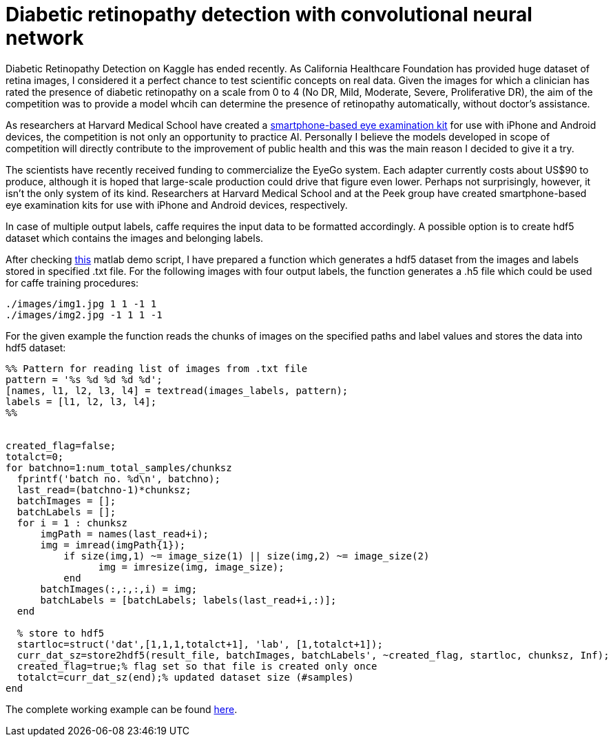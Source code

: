 = Diabetic retinopathy detection with convolutional neural network
:published_at: 2015-07-31

:hp-tags: caffe, kaggle, convolutional neural networks

Diabetic Retinopathy Detection on Kaggle has ended recently. As California Healthcare Foundation has provided huge dataset of retina images, I considered it a perfect chance to test scientific concepts on real data. Given the images for which a clinician has rated the presence of diabetic retinopathy on a scale from 0 to 4 (No DR, Mild, Moderate, Severe, Proliferative DR), the aim of the competition was to provide a model whcih can determine the presence of retinopathy automatically, without doctor's assistance.

As researchers at Harvard Medical School have created a link:http://www.gizmag.com/eyego-smartphone-eye-exam/31166/[smartphone-based eye examination kit] for use with iPhone and Android devices, the competition is not only an opportunity to practice AI. Personally I believe the models developed in scope of competition will directly contribute to the improvement of public health and this was the main reason I decided to give it a try.

The scientists have recently received funding to commercialize the EyeGo system. Each adapter currently costs about US$90 to produce, although it is hoped that large-scale production could drive that figure even lower. Perhaps not surprisingly, however, it isn't the only system of its kind. Researchers at Harvard Medical School and at the Peek group have created smartphone-based eye examination kits for use with iPhone and Android devices, respectively.

In case of multiple output labels, caffe requires the input data to be formatted accordingly. A possible option is to create hdf5 dataset which contains the images and belonging labels.

After checking link:https://github.com/dineshj1/caffe/tree/c795095fd26767152e3ee6a3183cda5edd75c39b/matlab/caffe/hdf5creation[this] matlab demo script, I have prepared a function which generates a hdf5 dataset from the images and labels stored in specified .txt file. For the following images with four output labels, the function generates a .h5 file which could be used for caffe training procedures:

----
./images/img1.jpg 1 1 -1 1
./images/img2.jpg -1 1 1 -1
----

For the given example the function reads the chunks of images on the specified paths and label values and stores the data into hdf5 dataset:

----
%% Pattern for reading list of images from .txt file
pattern = '%s %d %d %d %d';
[names, l1, l2, l3, l4] = textread(images_labels, pattern);
labels = [l1, l2, l3, l4];
%%


created_flag=false;
totalct=0;
for batchno=1:num_total_samples/chunksz
  fprintf('batch no. %d\n', batchno);
  last_read=(batchno-1)*chunksz;
  batchImages = [];
  batchLabels = [];
  for i = 1 : chunksz
      imgPath = names(last_read+i);
      img = imread(imgPath{1});
	  if size(img,1) ~= image_size(1) || size(img,2) ~= image_size(2)
		img = imresize(img, image_size);
	  end
      batchImages(:,:,:,i) = img;
      batchLabels = [batchLabels; labels(last_read+i,:)];
  end

  % store to hdf5
  startloc=struct('dat',[1,1,1,totalct+1], 'lab', [1,totalct+1]);
  curr_dat_sz=store2hdf5(result_file, batchImages, batchLabels', ~created_flag, startloc, chunksz, Inf); 
  created_flag=true;% flag set so that file is created only once
  totalct=curr_dat_sz(end);% updated dataset size (#samples)
end
----

The complete working example can be found link:https://github.com/nikogamulin/caffe-utils/tree/master/hdf5[here].